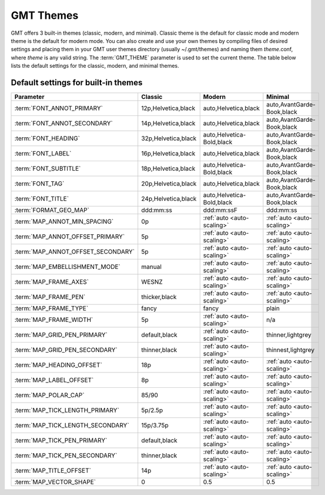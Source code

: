 ##########
GMT Themes
##########

GMT offers 3 built-in themes (classic, modern, and minimal). Classic theme is the default for classic mode and modern
theme is the default for modern mode. You can also create and use your own themes by compiling files of desired settings
and placing them in your GMT user themes directory (usually ~/.gmt/themes) and naming them *theme*.conf, where *theme*
is any valid string. The :term:`GMT_THEME` parameter  is used to set the current theme. The table below lists the
default settings for the classic, modern, and minimal themes.

Default settings for built-in themes
------------------------------------
+-----------------------------------+---------------------------------+---------------------------------+---------------------------------+
| Parameter                         | Classic                         | Modern                          | Minimal                         |
+===================================+=================================+=================================+=================================+
| :term:`FONT_ANNOT_PRIMARY`        | 12p,Helvetica,black             | auto,Helvetica,black            | auto,AvantGarde-Book,black      |
+-----------------------------------+---------------------------------+---------------------------------+---------------------------------+
| :term:`FONT_ANNOT_SECONDARY`      | 14p,Helvetica,black             | auto,Helvetica,black            | auto,AvantGarde-Book,black      |
+-----------------------------------+---------------------------------+---------------------------------+---------------------------------+
| :term:`FONT_HEADING`              | 32p,Helvetica,black             | auto,Helvetica-Bold,black       | auto,AvantGarde-Book,black      |
+-----------------------------------+---------------------------------+---------------------------------+---------------------------------+
| :term:`FONT_LABEL`                | 16p,Helvetica,black             | auto,Helvetica,black            | auto,AvantGarde-Book,black      |
+-----------------------------------+---------------------------------+---------------------------------+---------------------------------+
| :term:`FONT_SUBTITLE`             | 18p,Helvetica,black             | auto,Helvetica-Bold,black       | auto,AvantGarde-Book,black      |
+-----------------------------------+---------------------------------+---------------------------------+---------------------------------+
| :term:`FONT_TAG`                  | 20p,Helvetica,black             | auto,Helvetica,black            | auto,AvantGarde-Book,black      |
+-----------------------------------+---------------------------------+---------------------------------+---------------------------------+
| :term:`FONT_TITLE`                | 24p,Helvetica,black             | auto,Helvetica-Bold,black       | auto,AvantGarde-Book,black      |
+-----------------------------------+---------------------------------+---------------------------------+---------------------------------+
| :term:`FORMAT_GEO_MAP`            | ddd:mm:ss                       | ddd:mm:ssF                      | ddd:mm:ss                       |
+-----------------------------------+---------------------------------+---------------------------------+---------------------------------+
| :term:`MAP_ANNOT_MIN_SPACING`     | 0p                              | :ref:`auto <auto-scaling>`      | :ref:`auto <auto-scaling>`      |
+-----------------------------------+---------------------------------+---------------------------------+---------------------------------+
| :term:`MAP_ANNOT_OFFSET_PRIMARY`  | 5p                              | :ref:`auto <auto-scaling>`      | :ref:`auto <auto-scaling>`      |
+-----------------------------------+---------------------------------+---------------------------------+---------------------------------+
| :term:`MAP_ANNOT_OFFSET_SECONDARY`| 5p                              | :ref:`auto <auto-scaling>`      | :ref:`auto <auto-scaling>`      |
+-----------------------------------+---------------------------------+---------------------------------+---------------------------------+
| :term:`MAP_EMBELLISHMENT_MODE`    | manual                          | :ref:`auto <auto-scaling>`      | :ref:`auto <auto-scaling>`      |
+-----------------------------------+---------------------------------+---------------------------------+---------------------------------+
| :term:`MAP_FRAME_AXES`            | WESNZ                           | :ref:`auto <auto-scaling>`      | :ref:`auto <auto-scaling>`      |
+-----------------------------------+---------------------------------+---------------------------------+---------------------------------+
| :term:`MAP_FRAME_PEN`             | thicker,black                   | :ref:`auto <auto-scaling>`      | :ref:`auto <auto-scaling>`      |
+-----------------------------------+---------------------------------+---------------------------------+---------------------------------+
| :term:`MAP_FRAME_TYPE`            | fancy                           | fancy                           | plain                           |
+-----------------------------------+---------------------------------+---------------------------------+---------------------------------+
| :term:`MAP_FRAME_WIDTH`           | 5p                              | :ref:`auto <auto-scaling>`      | n/a                             |
+-----------------------------------+---------------------------------+---------------------------------+---------------------------------+
| :term:`MAP_GRID_PEN_PRIMARY`      | default,black                   | :ref:`auto <auto-scaling>`      | thinner,lightgrey               |
+-----------------------------------+---------------------------------+---------------------------------+---------------------------------+
| :term:`MAP_GRID_PEN_SECONDARY`    | thinner,black                   | :ref:`auto <auto-scaling>`      | thinnest,lightgrey              |
+-----------------------------------+---------------------------------+---------------------------------+---------------------------------+
| :term:`MAP_HEADING_OFFSET`        | 18p                             | :ref:`auto <auto-scaling>`      | :ref:`auto <auto-scaling>`      |
+-----------------------------------+---------------------------------+---------------------------------+---------------------------------+
| :term:`MAP_LABEL_OFFSET`          | 8p                              | :ref:`auto <auto-scaling>`      | :ref:`auto <auto-scaling>`      |
+-----------------------------------+---------------------------------+---------------------------------+---------------------------------+
| :term:`MAP_POLAR_CAP`             | 85/90                           | :ref:`auto <auto-scaling>`      | :ref:`auto <auto-scaling>`      |
+-----------------------------------+---------------------------------+---------------------------------+---------------------------------+
| :term:`MAP_TICK_LENGTH_PRIMARY`   | 5p/2.5p                         | :ref:`auto <auto-scaling>`      | :ref:`auto <auto-scaling>`      |
+-----------------------------------+---------------------------------+---------------------------------+---------------------------------+
| :term:`MAP_TICK_LENGTH_SECONDARY` | 15p/3.75p                       | :ref:`auto <auto-scaling>`      | :ref:`auto <auto-scaling>`      |
+-----------------------------------+---------------------------------+---------------------------------+---------------------------------+
| :term:`MAP_TICK_PEN_PRIMARY`      | default,black                   | :ref:`auto <auto-scaling>`      | :ref:`auto <auto-scaling>`      |
+-----------------------------------+---------------------------------+---------------------------------+---------------------------------+
| :term:`MAP_TICK_PEN_SECONDARY`    | thinner,black                   | :ref:`auto <auto-scaling>`      | :ref:`auto <auto-scaling>`      |
+-----------------------------------+---------------------------------+---------------------------------+---------------------------------+
| :term:`MAP_TITLE_OFFSET`          | 14p                             | :ref:`auto <auto-scaling>`      | :ref:`auto <auto-scaling>`      |
+-----------------------------------+---------------------------------+---------------------------------+---------------------------------+
| :term:`MAP_VECTOR_SHAPE`          | 0                               | 0.5                             | 0.5                             |
+-----------------------------------+---------------------------------+---------------------------------+---------------------------------+

